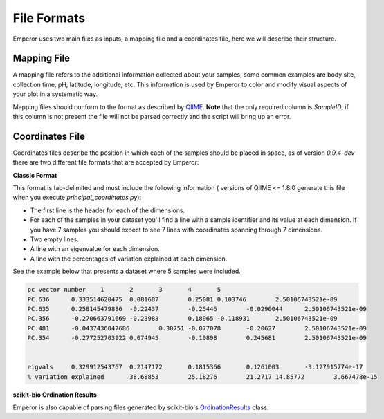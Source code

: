 .. _formats:

.. index:: formats

File Formats
============

Emperor uses two main files as inputs, a mapping file and a coordinates file,
here we will describe their structure.

Mapping File
^^^^^^^^^^^^

A mapping file refers to the additional information collected about your
samples, some common examples are body site, collection time, pH, latitude,
longitude, etc. This information is used by Emperor to color and modify visual
aspects of your plot in a systematic way.

Mapping files should conform to the format as described by `QIIME
<http://qiime.org/documentation/file_formats.html#metadata-mapping-files>`_.
**Note** that the only required column is `SampleID`, if this column is not
present the file will not be parsed correctly and the script will bring up an
error.

Coordinates File
^^^^^^^^^^^^^^^^

Coordinates files describe the position in which each of the samples should be
placed in space, as of version `0.9.4-dev` there are two different file
formats that are accepted by Emperor:

**Classic Format**

This format is tab-delimited and must include the following information (
versions of QIIME <= 1.8.0 generate this file when you execute
`principal_coordinates.py`):

- The first line is the header for each of the dimensions.
- For each of the samples in your dataset you'll find a line with a sample
  identifier and its value at each dimension. If you have 7 samples you should
  expect to see 7 lines with coordinates spanning through 7 dimensions.
- Two empty lines.
- A line with an eigenvalue for each dimension.
- A line with the percentages of variation explained at each dimension.

See the example below that presents a dataset where 5 samples were included.

.. code-block:: none

    pc vector number	1	2	3	4	5
    PC.636	0.333514620475	0.081687	0.25081	0.103746	2.50106743521e-09
    PC.635	0.258145479886	-0.22437	-0.25446	-0.0290044	2.50106743521e-09
    PC.356	-0.270663791669	-0.23983	0.18965	-0.118931	2.50106743521e-09
    PC.481	-0.0437436047686	0.30751	-0.077078	-0.20627	2.50106743521e-09
    PC.354	-0.277252703922	0.074945	-0.10898	0.245681	2.50106743521e-09


    eigvals	0.329912543767	0.2147172	0.1815366	0.1261003	-3.127915774e-17
    % variation explained	38.68853	25.18276	21.2717	14.85772	3.667478e-15

**scikit-bio Ordination Results**

Emperor is also capable of parsing files generated by scikit-bio's
`OrdinationResults <http://scikit-bio.org/docs/latest/generated/skbio.io.ordination.html>`_
class.
